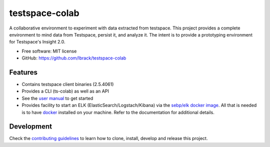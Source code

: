 ===============
testspace-colab
===============


.. image:: https://img.shields.io/pypi/v/testspace_colab.svg
        :target: https://pypi.python.org/pypi/testspace_colab

.. image:: https://img.shields.io/badge/Documentation-On GHPages-<COLOR>.svg
        :target: https://lbrack.github.io/testspace-colab
        :alt: Documentation Status

A collaborative environment to experiment with data extracted from testspace.
This project provides a complete environment to mind data from Testspace,
persist it, and analyze it. The intent is to provide a prototyping environment
for Testspace's Insight 2.0.

* Free software: MIT license
* GitHub: https://github.com/lbrack/testspace-colab


Features
--------

* Contains testspace client binaries (2.5.4061)
* Provides a CLI (ts-colab) as well as an API
* See the `user manual`_ to get started
* Provides facility to start an ELK (ElasticSearch/Logstach/Kibana)
  via the `sebp/elk docker image`_. All that is needed is to have `docker`_ installed
  on your machine. Refer to the documentation for additional details.

Development
-----------

Check the
`contributing guidelines <https://lbrack.github.io/testspace-colab/contributing.html>`_
to learn how to clone, install, develop and release this project.

.. _`readthedocs` : https://testspace-colab.readthedocs.io
.. _`user manual` : https://lbrack.github.io/testspace-colab/usage.html
.. _`docker` : https://docker-py.readthedocs.io/en/stable/
.. _`sebp/elk docker image` : https://hub.docker.com/r/sebp/elk
